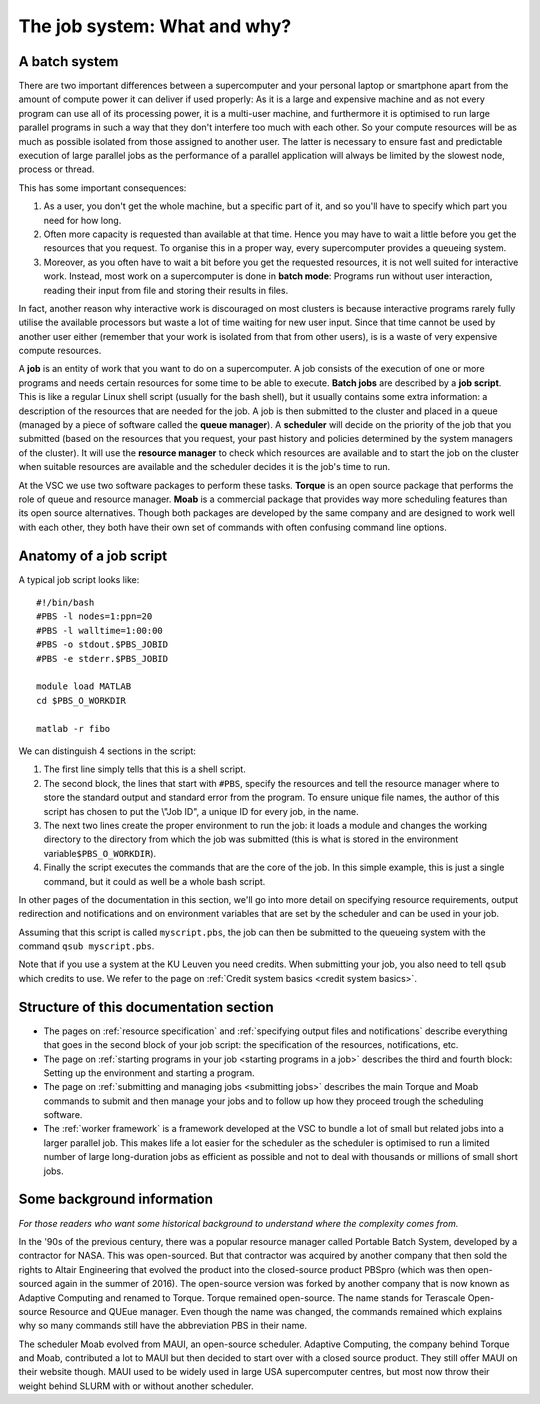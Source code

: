 The job system: What and why?
=============================

A batch system
--------------

There are two important differences between a supercomputer and your
personal laptop or smartphone apart from the amount of compute power it
can deliver if used properly: As it is a large and expensive machine and
as not every program can use all of its processing power, it is a
multi-user machine, and furthermore it is optimised to run large
parallel programs in such a way that they don't interfere too much with
each other. So your compute resources will be as much as possible
isolated from those assigned to another user. The latter is necessary to
ensure fast and predictable execution of large parallel jobs as the
performance of a parallel application will always be limited by the
slowest node, process or thread.

This has some important consequences:

#. As a user, you don't get the whole machine, but a specific part of
   it, and so you'll have to specify which part you need for how long.
#. Often more capacity is requested than available at that time. Hence
   you may have to wait a little before you get the resources that you
   request. To organise this in a proper way, every supercomputer
   provides a queueing system.
#. Moreover, as you often have to wait a bit before you get the
   requested resources, it is not well suited for interactive work.
   Instead, most work on a supercomputer is done in **batch mode**:
   Programs run without user interaction, reading their input from file
   and storing their results in files.

In fact, another reason why interactive work is discouraged on most
clusters is because interactive programs rarely fully utilise the
available processors but waste a lot of time waiting for new user input.
Since that time cannot be used by another user either (remember that
your work is isolated from that from other users), is is a waste of very
expensive compute resources.

A **job** is an entity of work that you want to do on a supercomputer. A
job consists of the execution of one or more programs and needs certain
resources for some time to be able to execute. **Batch jobs** are
described by a **job script**. This is like a regular Linux shell script
(usually for the bash shell), but it usually contains some extra
information: a description of the resources that are needed for the job.
A job is then submitted to the cluster and placed in a queue (managed by
a piece of software called the **queue manager**). A **scheduler** will
decide on the priority of the job that you submitted (based on the
resources that you request, your past history and policies determined by
the system managers of the cluster). It will use the **resource
manager** to check which resources are available and to start the job on
the cluster when suitable resources are available and the scheduler
decides it is the job's time to run.

At the VSC we use two software packages to perform these tasks.
**Torque** is an open source package that performs the role of queue and
resource manager. **Moab** is a commercial package that provides way
more scheduling features than its open source alternatives. Though both
packages are developed by the same company and are designed to work well
with each other, they both have their own set of commands with often
confusing command line options.

Anatomy of a job script
-----------------------

A typical job script looks like:

::

   #!/bin/bash
   #PBS -l nodes=1:ppn=20
   #PBS -l walltime=1:00:00
   #PBS -o stdout.$PBS_JOBID
   #PBS -e stderr.$PBS_JOBID

   module load MATLAB
   cd $PBS_O_WORKDIR

   matlab -r fibo

We can distinguish 4 sections in the script:

#. The first line simply tells that this is a shell script.
#. The second block, the lines that start with ``#PBS``, specify the
   resources and tell the resource manager where to store the standard
   output and standard error from the program. To ensure unique file
   names, the author of this script has chosen to put the \\"Job ID\", a
   unique ID for every job, in the name.
#. The next two lines create the proper environment to run the job: it
   loads a module and changes the working directory to the directory
   from which the job was submitted (this is what is stored in the
   environment variable\ ``$PBS_O_WORKDIR``).
#. Finally the script executes the commands that are the core of the
   job. In this simple example, this is just a single command, but it
   could as well be a whole bash script.

In other pages of the documentation in this section, we'll go into more
detail on specifying resource requirements, output redirection and
notifications and on environment variables that are set by the scheduler
and can be used in your job.

Assuming that this script is called ``myscript.pbs``, the job can then be
submitted to the queueing system with the command ``qsub myscript.pbs``.

Note that if you use a system at the KU Leuven you need credits. When
submitting your job, you also need to tell ``qsub`` which credits to use. We
refer to the page on :ref:`Credit system basics <credit system basics>`.


Structure of this documentation section
---------------------------------------

-  The pages on :ref:`resource specification` and
   :ref:`specifying output files and notifications`
   describe everything that goes in the second block of your job
   script: the specification of the resources, notifications, etc.
-  The page on :ref:`starting programs in your job <starting programs in a job>`
   describes the third and fourth block: Setting up the environment and
   starting a program.
-  The page on :ref:`submitting and managing jobs <submitting jobs>`
   describes the main Torque and Moab commands to submit and then manage
   your jobs and to follow up how they proceed trough the scheduling
   software.
-  The :ref:`worker framework` is a framework developed at
   the VSC to bundle a lot of small but related
   jobs into a larger parallel job. This makes life a lot easier for the
   scheduler as the scheduler is optimised to run a limited number of
   large long-duration jobs as efficient as possible and not to deal
   with thousands or millions of small short jobs.

Some background information
---------------------------

*For those readers who want some historical background to understand
where the complexity comes from.*

In the '90s of the previous century, there was a popular resource
manager called Portable Batch System, developed by a contractor for
NASA. This was open-sourced. But that contractor was acquired by another
company that then sold the rights to Altair Engineering that evolved the
product into the closed-source product PBSpro (which was then
open-sourced again in the summer of 2016). The open-source version was
forked by another company that is now known as Adaptive Computing and
renamed to Torque. Torque remained open-source. The name stands for
Terascale Open-source Resource and QUEue manager. Even though the name
was changed, the commands remained which explains why so many commands
still have the abbreviation PBS in their name.

The scheduler Moab evolved from MAUI, an open-source scheduler. Adaptive
Computing, the company behind Torque and Moab, contributed a lot to MAUI
but then decided to start over with a closed source product. They still
offer MAUI on their website though. MAUI used to be widely used in large
USA supercomputer centres, but most now throw their weight behind SLURM
with or without another scheduler.
